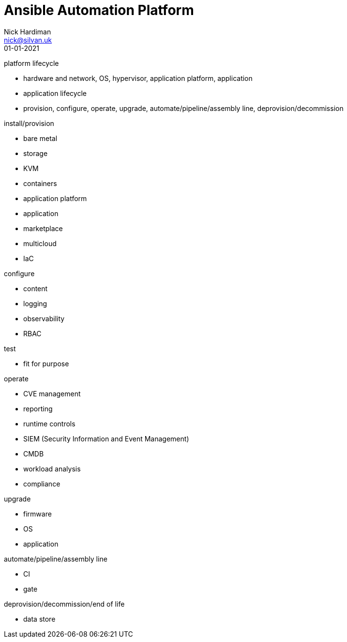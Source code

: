 = Ansible Automation Platform
Nick Hardiman <nick@silvan.uk>
:source-highlighter: highlight.js
:revdate: 01-01-2021


platform lifecycle

* hardware and network, OS, hypervisor, application platform, application
* application lifecycle
* provision, configure, operate, upgrade, automate/pipeline/assembly line, deprovision/decommission

install/provision

* bare metal 
* storage
* KVM 
* containers
* application platform
* application
* marketplace
* multicloud 
* IaC

configure 

* content
* logging
* observability
* RBAC 

test 

* fit for purpose

operate

* CVE management
* reporting
* runtime controls 
* SIEM (Security Information and Event Management)
* CMDB
* workload analysis
* compliance 

upgrade

* firmware 
* OS
* application 

automate/pipeline/assembly line

* CI 
* gate 

deprovision/decommission/end of life

* data store

